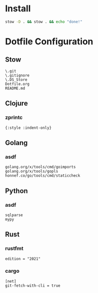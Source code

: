 #+PROPERTY: :mkdirp yes
#+auto_tangle: t

* Install

#+begin_src sh
stow -D . && stow . && echo "done!"
#+end_src

#+RESULTS:



* Dotfile Configuration

** Stow
#+begin_src shell :tangle .stow-local-ignore
  \.git
  \.gitignore
  \.DS_Store
  Dotfile.org
  README.md
#+end_src

** Clojure

*** zprintc

#+begin_src shell :tangle .zprintrc
{:style :indent-only}
#+end_src

** Golang

*** asdf

#+begin_src shell :tangle .default-golang-pkgs
  golang.org/x/tools/cmd/goimports
  golang.org/x/tools/gopls
  honnef.co/go/tools/cmd/staticcheck
#+end_src

** Python
*** asdf
#+begin_src shell :tangle .default-python-packages
  sqlparse
  mypy
#+end_src
** Rust

*** rustfmt

#+begin_src shell :tangle .rustfmt.toml
edition = "2021"
#+end_src

*** cargo

#+begin_src shell :tangle .cargo/config
[net]
git-fetch-with-cli = true
#+end_src

